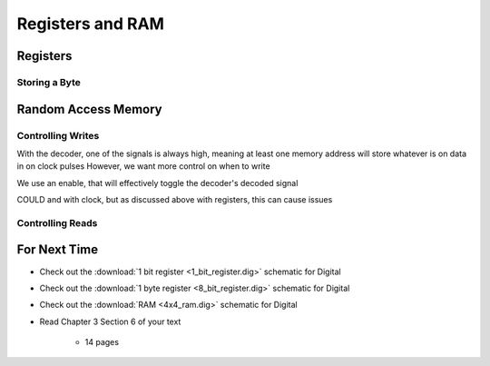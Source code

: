 *****************
Registers and RAM
*****************



Registers
=========


Storing a Byte
--------------



Random Access Memory
====================


Controlling Writes
------------------

With the decoder, one of the signals is always high, meaning at least one memory address will store whatever is on data in on clock pulses
However, we want more control on when to write

We use an enable, that will effectively toggle the decoder's decoded signal

COULD and with clock, but as discussed above with registers, this can cause issues



Controlling Reads
-----------------



For Next Time
=============

* Check out the :download:`1 bit register <1_bit_register.dig>` schematic for Digital
* Check out the :download:`1 byte register <8_bit_register.dig>` schematic for Digital
* Check out the :download:`RAM <4x4_ram.dig>` schematic for Digital
* Read Chapter 3 Section 6 of your text

    * 14 pages